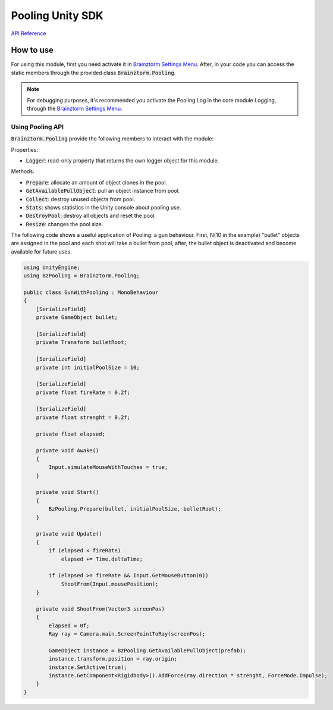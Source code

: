 #################
Pooling Unity SDK
#################

`API Reference`_

**********
How to use
**********
For using this module, first you need activate it in `Brainztorm Settings Menu`_. 
After, in your code you can access the static members through the provided class 
:code:`Brainztorm.Pooling`.

.. note::

    For debugging purposes, it's recommended you activate the Pooling Log in the core 
    module Logging, through the `Brainztorm Settings Menu`_.

Using Pooling API
=================
:code:`Brainztorm.Pooling` provide the following members to interact with the module:

Properties:

- :code:`Logger`: read-only property that returns the own logger object for this module.

Methods:

- :code:`Prepare`: allocate an amount of object clones in the pool.
- :code:`GetAvailablePullObject`: pull an object instance from pool.
- :code:`Collect`: destroy unused objects from pool.
- :code:`Stats`: shows statistics in the Unity console about pooling use.
- :code:`DestroyPool`: destroy all objects and reset the pool.
- :code:`Resize`: changes the pool size.

The following code shows a useful application of Pooling: a gun behaviour. First, 
N(10 in the example) "bullet" objects are assigned in the pool and each shot will 
take a bullet from pool, after, the bullet object is deactivated and become 
available for future uses.

.. code-block:: c#

    using UnityEngine;
    using BzPooling = Brainztorm.Pooling;

    public class GunWithPooling : MonoBehaviour 
    {
        [SerializeField]
        private GameObject bullet;

        [SerializeField]
        private Transform bulletRoot;

        [SerializeField]
        private int initialPoolSize = 10;

        [SerializeField]
        private float fireRate = 0.2f;

        [SerializeField]
        private float strenght = 0.2f;

        private float elapsed;

        private void Awake()
        {
            Input.simulateMouseWithTouches = true;
        }

        private void Start()
        {
            BzPooling.Prepare(bullet, initialPoolSize, bulletRoot);
        }

        private void Update()
        {
            if (elapsed < fireRate)
                elapsed += Time.deltaTime;

            if (elapsed >= fireRate && Input.GetMouseButton(0))
                ShootFrom(Input.mousePosition);
        }

        private void ShootFrom(Vector3 screenPos)
        {
            elapsed = 0f;
            Ray ray = Camera.main.ScreenPointToRay(screenPos);

            GameObject instance = BzPooling.GetAvailablePullObject(prefab);
            instance.transform.position = ray.origin;
            instance.SetActive(true);
            instance.GetComponent<Rigidbody>().AddForce(ray.direction * strenght, ForceMode.Impulse);
        }
    }

.. _API Reference: #
.. _Brainztorm Settings Menu: #